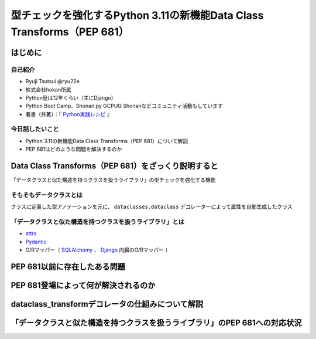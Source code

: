 #######################################################################
型チェックを強化するPython 3.11の新機能Data Class Transforms（PEP 681）
#######################################################################
.. raw:: html

   <a rel="license" href="http://creativecommons.org/licenses/by/4.0/"><img alt="Creative Commons License" style="border-width:0" src="https://i.creativecommons.org/l/by/4.0/88x31.png" /></a><br /><small>This work is licensed under a <a rel="license" href="http://creativecommons.org/licenses/by/4.0/">Creative Commons Attribution 4.0 International License</a>.</small>

はじめに
========

自己紹介
--------

* Ryuji Tsutsui @ryu22e
* 株式会社hokan所属
* Python歴は12年くらい（主にDjango）
* Python Boot Camp、Shonan.py GCPUG Shonanなどコミュニティ活動もしています
* 著書（共著）：『 `Python実践レシピ <https://gihyo.jp/book/2022/978-4-297-12576-9>`_ 』

今日話したいこと
----------------

* Python 3.11の新機能Data Class Transforms（PEP 681）について解説
* PEP 681はどのような問題を解決するのか

Data Class Transforms（PEP 681）をざっくり説明すると
====================================================

「データクラスと似た構造を持つクラスを扱うライブラリ」の型チェックを強化する機能

そもそもデータクラスとは
------------------------

クラスに定義した型アノテーションを元に、 ``dataclasses.dataclass`` デコレーターによって属性を自動生成したクラス

.. revealjs-code-block:: python

   from dataclasses import dataclass

   @dataclass
   class Book:
       title: str
       price: int

   b = Book(title="Python実践レシピ", price=2970)
   print(b.name, b.price)


「データクラスと似た構造を持つクラスを扱うライブラリ」とは
----------------------------------------------------------

* `attrs <https://www.attrs.org/en/stable/>`_
* `Pydantic <https://docs.pydantic.dev/latest/>`_
* O/Rマッパー（ `SQLAlchemy <https://www.sqlalchemy.org/>`_ 、 `Django <https://docs.djangoproject.com/ja/4.2/>`_ 内臓のO/Rマッパー ）

PEP 681以前に存在したある問題
=============================

PEP 681登場によって何が解決されるのか
=====================================

dataclass_transformデコレータの仕組みについて解説
=================================================

「データクラスと似た構造を持つクラスを扱うライブラリ」のPEP 681への対応状況
===========================================================================

